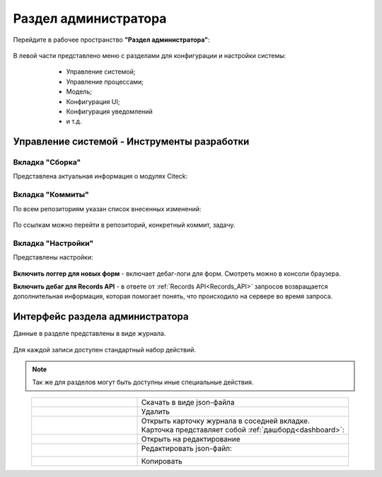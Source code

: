 .. _admin:

Раздел администратора 
======================

Перейдите в рабочее пространство **"Раздел администратора"**:

 .. image:: _static/admin/admin_2.png
       :width: 700
       :align: center 

В левой части представлено меню с разделами для конфигурации и настройки системы:

      * Управление системой;
      * Управление процессами;
      * Модель;
      * Конфигурация UI;
      * Конфигурация уведомлений
      * и т.д.

 .. image:: _static/admin/admin_1.png
       :width: 700
       :align: center 

Управление системой - Инструменты разработки
---------------------------------------------

Вкладка "Сборка"
~~~~~~~~~~~~~~~~~

Представлена актуальная информация о модулях Citeck:

 .. image:: _static/admin/admin_12.png
       :width: 600
       :align: center 

Вкладка "Коммиты"
~~~~~~~~~~~~~~~~~

По всем репозиториям указан список внесенных изменений:

 .. image:: _static/admin/admin_14.png
       :width: 600
       :align: center 

По ссылкам можно перейти в репозиторий, конкретный коммит, задачу.


Вкладка "Настройки"
~~~~~~~~~~~~~~~~~~~~

Представлены настройки:

 .. image:: _static/admin/admin_13.png
       :width: 600
       :align: center 

**Включить логгер для новых форм** - включает дебаг-логи для форм. Смотреть можно в консоли браузера.

**Включить дебаг для Records API** -  в ответе от :ref:`Records API<Records_API>` запросов возвращается дополнительная информация, которая помогает понять, что происходило на сервере во время запроса.

Интерфейс раздела администратора
--------------------------------

Данные в разделе представлены в виде журнала.

 .. image:: _static/admin/admin_3.png
       :width: 700
       :align: center 

Для каждой записи доступен стандартный набор действий.

.. note:: 

       Так же для разделов могут быть доступны иные специальные действия.

.. list-table::
      :widths: 5 10
      :align: center
      :class: tight-table 
      
      * - 

             .. image:: _static/admin/admin_4.png
                  :width: 25
                  :align: center 

        - Скачать в виде json-файла

      * - 

             .. image:: _static/admin/admin_5.png
                  :width: 25
                  :align: center 

        - Удалить

      * - 

             .. image:: _static/admin/admin_6.png
                  :width: 25
                  :align: center 

        - | Открыть карточку журнала в соседней вкладке.
          | Карточка представляет собой :ref:`дашборд<dashboard>`:

             .. image:: _static/admin/admin_7.png
                  :width: 500

      * - 

             .. image:: _static/admin/admin_8.png
                  :width: 25
                  :align: center 

        - Открыть на редактирование

      * - 

             .. image:: _static/admin/admin_9.png
                  :width: 25
                  :align: center 

        - Редактировать json-файл:

             .. image:: _static/admin/admin_11.png
                  :width: 500


      * - 

             .. image:: _static/admin/admin_10.png
                  :width: 25
                  :align: center 

        - Копировать

